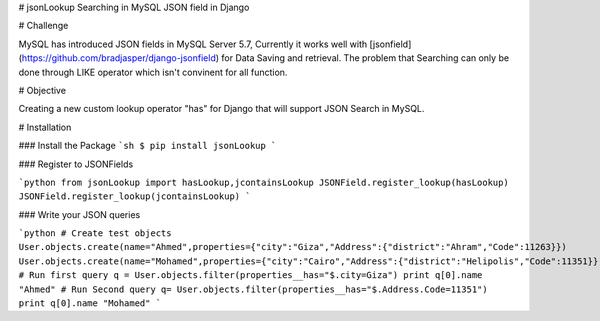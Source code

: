 # jsonLookup
Searching in MySQL JSON field in Django

# Challenge

MySQL has introduced JSON fields in MySQL Server 5.7, Currently it works well with [jsonfield](https://github.com/bradjasper/django-jsonfield) for Data Saving and retrieval. The problem that Searching can only be done through LIKE operator which isn't convinent for all function.

# Objective

Creating a new custom lookup operator "has" for Django that will support JSON Search in MySQL.

# Installation

### Install the Package
```sh
$ pip install jsonLookup
```

### Register to JSONFields

```python
from jsonLookup import hasLookup,jcontainsLookup
JSONField.register_lookup(hasLookup)
JSONField.register_lookup(jcontainsLookup)
```

### Write your JSON queries

```python
# Create test objects
User.objects.create(name="Ahmed",properties={"city":"Giza","Address":{"district":"Ahram","Code":11263}})
User.objects.create(name="Mohamed",properties={"city":"Cairo","Address":{"district":"Helipolis","Code":11351}})
# Run first query
q = User.objects.filter(properties__has="$.city=Giza")
print q[0].name
"Ahmed"
# Run Second query
q= User.objects.filter(properties__has="$.Address.Code=11351")
print q[0].name
"Mohamed"
```





